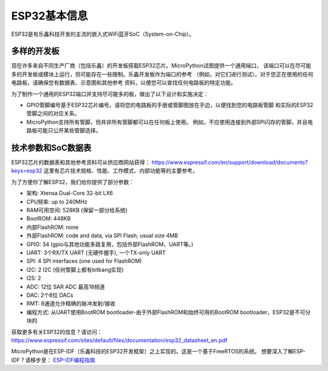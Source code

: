 .. _esp32_general:

ESP32基本信息
========================================

ESP32是有乐鑫科技开发的主流的嵌入式WiFi蓝牙SoC（System-on-Chip）。

多样的开发板
-------------------

现在许多来自不同生产厂商（包括乐鑫）的开发板搭载ESP32芯片。MicroPython试图提供一个通用端口，
该端口可以在尽可能多的开发板或模块上运行，但可能存在一些限制。乐鑫开发板作为端口的参考
（例如，对它们进行测试）。对于您正在使用的任何电路板，请确保您有数据表、示意图和其他参考
资料，以便您可以查找任何电路板的特定功能。

为了制作一个通用的ESP32端口并支持尽可能多的板，做出了以下设计和实施决定：

* GPIO管脚编号基于ESP32芯片编号。请将您的电路板的手册或管脚图放在手边，以便找到您的电路板管脚
  和实际的ESP32管脚之间的对应关系。
* MicroPython支持所有管脚，但并非所有管脚都可以在任何板上使用。
  例如，不应使用连接到外部SPI闪存的管脚，并且电路板可能只公开某些管脚选择。


技术参数和SoC数据表
-------------------------------------------

ESP32芯片的数据表和其他参考资料可从供应商网站获得：
https://www.espressif.com/en/support/download/documents?keys=esp32
这里有芯片技术规格、性能、工作模式、内部功能等的主要参考。

为了方便你了解ESP32，我们给你提供了部分参数：

* 架构: Xtensa Dual-Core 32-bit LX6
* CPU频率: up to 240MHz
* RAM可用空间: 528KB (保留一部分给系统)
* BootROM: 448KB
* 内部FlashROM: none
* 外部FlashROM: code and data, via SPI Flash; usual size 4MB
* GPIO: 34 (gpio与其他功能多路复用，包括外部FlashROM、UART等。)
* UART: 3个RX/TX UART (无硬件握手), 一个TX-only UART
* SPI: 4 SPI interfaces (one used for FlashROM)
* I2C: 2 I2C (任何管脚上都有bitbang实现)
* I2S: 2
* ADC: 12位 SAR ADC 最高18频道
* DAC: 2个8位 DACs
* RMT: 8通道允许精确的脉冲发射/接收
* 编程方式: 从UART使用BootROM bootloader-由于外部FlashROM和始终可用的BootROM bootloader，ESP32是不可分块的


获取更多有关ESP32的信息？请访问：https://www.espressif.com/sites/default/files/documentation/esp32_datasheet_en.pdf

MicroPython是在ESP-IDF（乐鑫科技的ESP32开发框架）之上实现的。这是一个基于FreeRTOS的系统。
想要深入了解ESP-IDF？请移步至：
`ESP-IDF编程指南 <https://docs.espressif.com/projects/esp-idf/en/latest/index.html>`_
